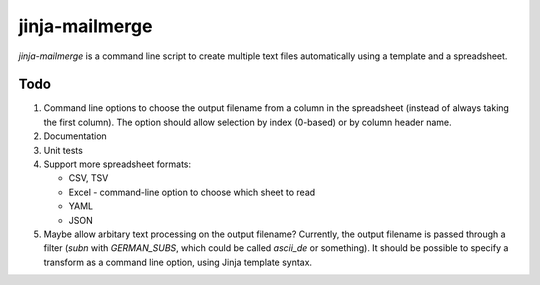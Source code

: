 =================
 jinja-mailmerge
=================

`jinja-mailmerge` is a command line script to create multiple text
files automatically using a template and a spreadsheet.

Todo
====

1. Command line options to choose the output filename from a column in
   the spreadsheet (instead of always taking the first column).  The
   option should allow selection by index (0-based) or by column
   header name.

2. Documentation

3. Unit tests

4. Support more spreadsheet formats:

   - CSV, TSV
   - Excel
     - command-line option to choose which sheet to read
   - YAML
   - JSON

5. Maybe allow arbitary text processing on the output filename?
   Currently, the output filename is passed through a filter (`subn`
   with `GERMAN_SUBS`, which could be called `ascii_de` or
   something).  It should be possible to specify a transform as a
   command line option, using Jinja template syntax.
